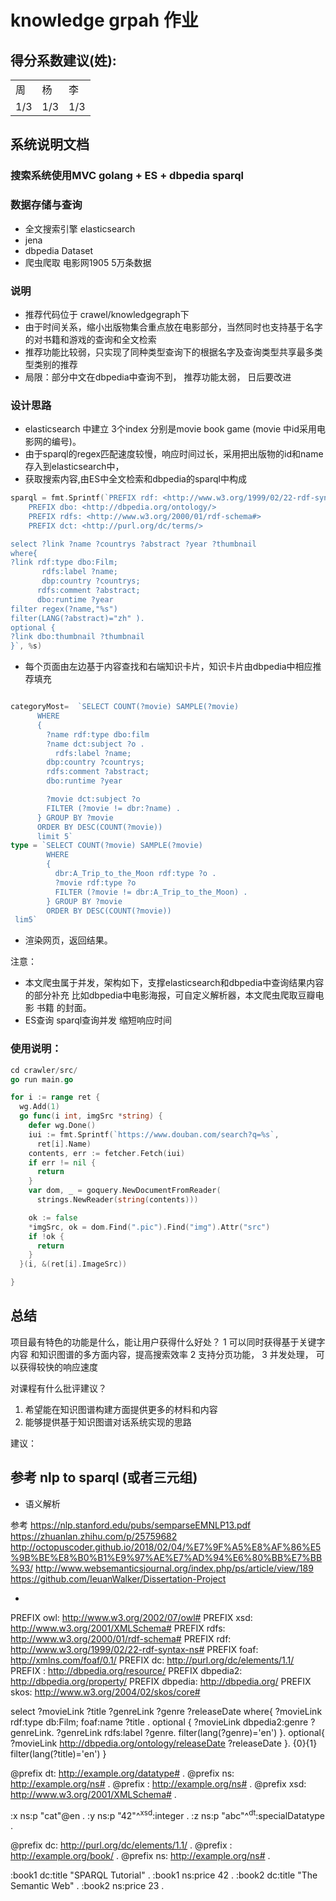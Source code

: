 * knowledge grpah 作业
** 得分系数建议(姓):
   | 周  | 杨  | 李  |
   | 1/3 | 1/3 | 1/3 |
** 系统说明文档
*** 搜索系统使用MVC golang + ES + dbpedia sparql
*** 数据存储与查询
    - 全文搜索引擎 elasticsearch
    - jena
    - dbpedia Dataset
    - 爬虫爬取 电影网1905 5万条数据
*** 说明
    - 推荐代码位于 crawel/knowledgegraph下
    - 由于时间关系，缩小出版物集合重点放在电影部分，当然同时也支持基于名字的对书籍和游戏的查询和全文检索
    - 推荐功能比较弱，只实现了同种类型查询下的根据名字及查询类型共享最多类型类别的推荐
    - 局限：部分中文在dbpedia中查询不到， 推荐功能太弱， 日后要改进
*** 设计思路
    - elasticsearch 中建立 3个index 分别是movie book game (movie 中id采用电影网的编号)。
    - 由于sparql的regex匹配速度较慢，响应时间过长，采用把出版物的id和name存入到elasticsearch中，
    - 获取搜索内容,由ES中全文检索和dbpedia的sparql中构成
    #+BEGIN_SRC go
      sparql = fmt.Sprintf(`PREFIX rdf: <http://www.w3.org/1999/02/22-rdf-syntax-ns#>
          PREFIX dbo: <http://dbpedia.org/ontology/>
          PREFIX rdfs: <http://www.w3.org/2000/01/rdf-schema#>
          PREFIX dct: <http://purl.org/dc/terms/>

      select ?link ?name ?countrys ?abstract ?year ?thumbnail
      where{
      ?link rdf:type dbo:Film;
             rdfs:label ?name;
             dbp:country ?countrys;
            rdfs:comment ?abstract;
            dbo:runtime ?year
      filter regex(?name,"%s")
      filter(LANG(?abstract)="zh" ).
      optional {
      ?link dbo:thumbnail ?thumbnail
      }`, %s)

    #+END_SRC
    - 每个页面由左边基于内容查找和右端知识卡片，知识卡片由dbpedia中相应推荐填充
    #+BEGIN_SRC go

      categoryMost=  `SELECT COUNT(?movie) SAMPLE(?movie)
            WHERE
            {
              ?name rdf:type dbo:film
              ?name dct:subject ?o .
                rdfs:label ?name;
              dbp:country ?countrys;
              rdfs:comment ?abstract;
              dbo:runtime ?year

              ?movie dct:subject ?o
              FILTER (?movie != dbr:?name) .
            } GROUP BY ?movie
            ORDER BY DESC(COUNT(?movie))
            limit 5`
      type = `SELECT COUNT(?movie) SAMPLE(?movie)
              WHERE
              {
                dbr:A_Trip_to_the_Moon rdf:type ?o .
                ?movie rdf:type ?o
                FILTER (?movie != dbr:A_Trip_to_the_Moon) .
              } GROUP BY ?movie
              ORDER BY DESC(COUNT(?movie))
       lim5`

    #+END_SRC
    - 渲染网页，返回结果。

    注意：
    - 本文爬虫属于并发，架构如下，支撑elasticsearch和dbpedia中查询结果内容的部分补充
      比如dbpedia中电影海报，可自定义解析器，本文爬虫爬取豆瓣电影 书籍 的封面。
    - ES查询 sparql查询并发 缩短响应时间
    [[file:crawler/并发版.PNG]]
*** 使用说明：
    #+BEGIN_SRC go 
      cd crawler/src/
      go run main.go
    #+END_SRC
    #+BEGIN_SRC go
      for i := range ret {
        wg.Add(1)
        go func(i int, imgSrc *string) {
          defer wg.Done()
          iui := fmt.Sprintf(`https://www.douban.com/search?q=%s`,
            ret[i].Name)
          contents, err := fetcher.Fetch(iui)
          if err != nil {
            return
          }
          var dom, _ = goquery.NewDocumentFromReader(
            strings.NewReader(string(contents)))

          ok := false
          ,*imgSrc, ok = dom.Find(".pic").Find("img").Attr("src")
          if !ok {
            return
          }
        }(i, &(ret[i].ImageSrc))

      }

    #+END_SRC

    [[file:src/static/img/demo0.jpg]]
    [[file:src/static/img/demo.png]]
    [[file:src/static/img/demo1.jpg]]
    [[file:src/static/img/demo2.jpg]]
    
** 总结

   项目最有特色的功能是什么，能让用户获得什么好处？
   1 可以同时获得基于关键字 内容 和知识图谱的多方面内容，提高搜索效率
   2 支持分页功能，
   3 并发处理， 可以获得较快的响应速度

   对课程有什么批评建议？
   1. 希望能在知识图谱构建方面提供更多的材料和内容
   2. 能够提供基于知识图谱对话系统实现的思路
   建议：

** 参考 nlp to sparql (或者三元组)
   - 语义解析
   参考
   https://nlp.stanford.edu/pubs/semparseEMNLP13.pdf
   https://zhuanlan.zhihu.com/p/25759682
   http://octopuscoder.github.io/2018/02/04/%E7%9F%A5%E8%AF%86%E5%9B%BE%E8%B0%B1%E9%97%AE%E7%AD%94%E6%80%BB%E7%BB%93/
   http://www.websemanticsjournal.org/index.php/ps/article/view/189
   https://github.com/IeuanWalker/Dissertation-Project
   -

   PREFIX owl: <http://www.w3.org/2002/07/owl#>
   PREFIX xsd: <http://www.w3.org/2001/XMLSchema#>
   PREFIX rdfs: <http://www.w3.org/2000/01/rdf-schema#>
   PREFIX rdf: <http://www.w3.org/1999/02/22-rdf-syntax-ns#>
   PREFIX foaf: <http://xmlns.com/foaf/0.1/>
   PREFIX dc: <http://purl.org/dc/elements/1.1/>
   PREFIX : <http://dbpedia.org/resource/>
   PREFIX dbpedia2: <http://dbpedia.org/property/>
   PREFIX dbpedia: <http://dbpedia.org/>
   PREFIX skos: <http://www.w3.org/2004/02/skos/core#>

   select ?movieLink ?title ?genreLink ?genre ?releaseDate  where{
   ?movieLink rdf:type db:Film;
   foaf:name ?title .
   optional {
   ?movieLink dbpedia2:genre ?genreLink.
   ?genreLink rdfs:label ?genre.
   filter(lang(?genre)='en')
   }.
   optional{
   ?movieLink <http://dbpedia.org/ontology/releaseDate> ?releaseDate
   }.
   {0}{1}
   filter(lang(?title)='en')
   }

   @prefix dt:   <http://example.org/datatype#> .
   @prefix ns:   <http://example.org/ns#> .
   @prefix :     <http://example.org/ns#> .
   @prefix xsd:  <http://www.w3.org/2001/XMLSchema#> .

   :x   ns:p     "cat"@en .
   :y   ns:p     "42"^^xsd:integer .
   :z   ns:p     "abc"^^dt:specialDatatype .

   @prefix dc:   <http://purl.org/dc/elements/1.1/> .
   @prefix :     <http://example.org/book/> .
   @prefix ns:   <http://example.org/ns#> .

   :book1  dc:title  "SPARQL Tutorial" .
   :book1  ns:price  42 .
   :book2  dc:title  "The Semantic Web" .
   :book2  ns:price  23 .
